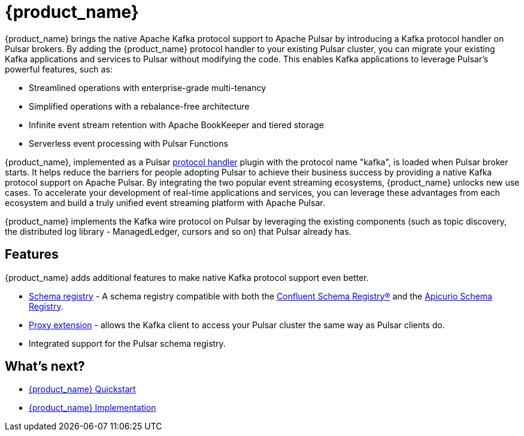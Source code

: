 = {product_name} 

:page-tag: starlight-kafka,dev,admin,pulsar,kafka
:page-alias: docs@starlight-for-kafka::index.adoc

{product_name} brings the native Apache Kafka protocol support to Apache Pulsar by introducing a Kafka protocol handler on Pulsar brokers. By adding the {product_name} protocol handler to your existing Pulsar cluster, you can migrate your existing Kafka applications and services to Pulsar without modifying the code. This enables Kafka applications to leverage Pulsar’s powerful features, such as:

- Streamlined operations with enterprise-grade multi-tenancy
- Simplified operations with a rebalance-free architecture
- Infinite event stream retention with Apache BookKeeper and tiered storage
- Serverless event processing with Pulsar Functions

{product_name}, implemented as a Pulsar https://github.com/apache/pulsar/blob/master/pulsar-broker/src/main/java/org/apache/pulsar/broker/protocol/ProtocolHandler.java[protocol handler] plugin with the protocol name "kafka", is loaded when Pulsar broker starts. It helps reduce the barriers for people adopting Pulsar to achieve their business success by providing a native Kafka protocol support on Apache Pulsar. By integrating the two popular event streaming ecosystems, {product_name} unlocks new use cases. To accelerate your development of real-time applications and services, you can leverage these advantages from each ecosystem and build a truly unified event streaming platform with Apache Pulsar.

{product_name} implements the Kafka wire protocol on Pulsar by leveraging the existing components (such as topic discovery, the distributed log library - ManagedLedger, cursors and so on) that Pulsar already has.

== Features 

{product_name} adds additional features to make native Kafka protocol support even better.

* xref:starlight-kafka-schema-registry.adoc[Schema registry] - A schema registry compatible with both the https://docs.confluent.io/platform/current/schema-registry/index.html[Confluent Schema Registry®] and the https://www.apicur.io/registry[Apicurio Schema Registry]. +

* xref:starlight-kafka-proxy.adoc[Proxy extension] - allows the Kafka client to access your Pulsar cluster the same way as Pulsar clients do. +

* Integrated support for the Pulsar schema registry. +
//* xref:starlight-cdc.adoc[AVRO consumption] - consume AVRO schema from a Kafka client. 

== What's next?

* xref:starlight-kafka-quickstart.adoc[{product_name} Quickstart]
* xref:starlight-kafka-implementation.adoc[{product_name} Implementation] 
